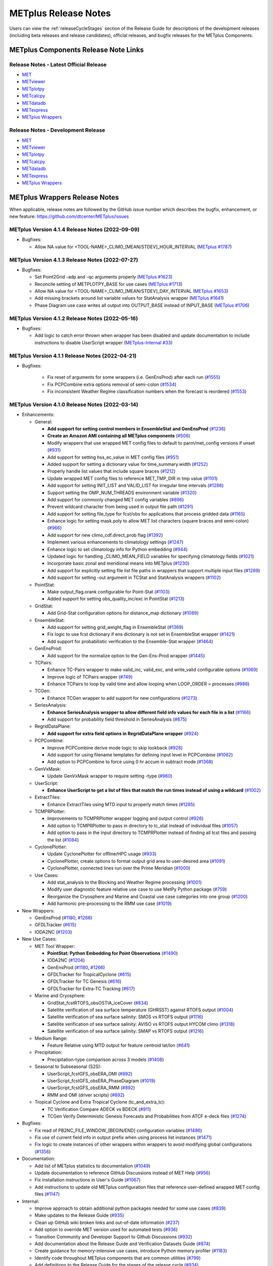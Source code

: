 METplus Release Notes
=====================

Users can view the :ref:`releaseCycleStages` section of
the Release Guide for descriptions of the development releases (including
beta releases and release candidates), official releases, and bugfix
releases for the METplus Components.

METplus Components Release Note Links
-------------------------------------

Release Notes - Latest Official Release
^^^^^^^^^^^^^^^^^^^^^^^^^^^^^^^^^^^^^^^

* `MET <https://met.readthedocs.io/en/latest/Users_Guide/release-notes.html>`__
* `METviewer <https://metviewer.readthedocs.io/en/latest/Users_Guide/release-notes.html>`__
* `METplotpy <https://metplotpy.readthedocs.io/en/latest/Users_Guide/release-notes.html>`__
* `METcalcpy <https://metcalcpy.readthedocs.io/en/latest/Users_Guide/release-notes.html>`__
* `METdatadb <https://metdatadb.readthedocs.io/en/latest/Users_Guide/release-notes.html>`__
* `METexpress <https://github.com/dtcenter/METexpress/releases>`__
* `METplus Wrappers <https://metplus.readthedocs.io/en/latest/Users_Guide/release-notes.html>`__

Release Notes - Development Release
^^^^^^^^^^^^^^^^^^^^^^^^^^^^^^^^^^^

* `MET <https://met.readthedocs.io/en/develop/Users_Guide/release-notes.html>`__
* `METviewer <https://metviewer.readthedocs.io/en/develop/Users_Guide/release-notes.html>`__
* `METplotpy <https://metplotpy.readthedocs.io/en/develop/Users_Guide/release-notes.html>`__
* `METcalcpy <https://metcalcpy.readthedocs.io/en/develop/Users_Guide/release-notes.html>`__
* `METdatadb <https://metdatadb.readthedocs.io/en/develop/Users_Guide/release-notes.html>`__
* `METexpress <https://github.com/dtcenter/METexpress/releases>`__
* `METplus Wrappers <https://metplus.readthedocs.io/en/develop/Users_Guide/release-notes.html>`__

METplus Wrappers Release Notes
------------------------------

When applicable, release notes are followed by the GitHub issue number which
describes the bugfix, enhancement, or new feature:
https://github.com/dtcenter/METplus/issues

METplus Version 4.1.4 Release Notes (2022-09-09)
^^^^^^^^^^^^^^^^^^^^^^^^^^^^^^^^^^^^^^^^^^^^^^^^

* Bugfixes:

  * Allow NA value for <TOOL-NAME>_CLIMO_[MEAN/STDEV]_HOUR_INTERVAL (`METplus #1787 <https://github.com/dtcenter/METplus/issues/1787>`_)

METplus Version 4.1.3 Release Notes (2022-07-27)
^^^^^^^^^^^^^^^^^^^^^^^^^^^^^^^^^^^^^^^^^^^^^^^^

* Bugfixes:

  * Set Point2Grid -adp and -qc arguments properly (`METplus #1623 <https://github.com/dtcenter/METplus/issues/1623>`_)
  * Reconcile setting of METPLOTPY_BASE for use cases (`METplus #1713 <https://github.com/dtcenter/METplus/issues/1713>`_)
  * Allow NA value for <TOOL-NAME>_CLIMO_[MEAN/STDEV]_DAY_INTERVAL (`METplus #1653 <https://github.com/dtcenter/METplus/issues/1653>`_)
  * Add missing brackets around list variable values for StatAnalysis wrapper (`METplus #1641 <https://github.com/dtcenter/METplus/issues/1641>`_)
  * Phase Diagram use case writes all output into OUTPUT_BASE instead of INPUT_BASE (`METplus #1706 <https://github.com/dtcenter/METplus/issues/1706>`_)

METplus Version 4.1.2 Release Notes (2022-05-16)
^^^^^^^^^^^^^^^^^^^^^^^^^^^^^^^^^^^^^^^^^^^^^^^^

* Bugfixes:

  * Add logic to catch error thrown when wrapper has been disabled and update documentation to include instructions to disable UserScript wrapper (`METplus-Internal #33 <https://github.com/dtcenter/METplus-Internal/issues/33>`_)

METplus Version 4.1.1 Release Notes (2022-04-21)
^^^^^^^^^^^^^^^^^^^^^^^^^^^^^^^^^^^^^^^^^^^^^^^^

* Bugfixes:

    * Fix reset of arguments for some wrappers (i.e. GenEnsProd) after each run (`#1555 <https://github.com/dtcenter/METplus/issues/1555>`_)
    * Fix PCPCombine extra options removal of semi-colon (`#1534 <https://github.com/dtcenter/METplus/issues/1534>`_)
    * Fix inconsistent Weather Regime classification numbers when the forecast is reordered (`#1553 <https://github.com/dtcenter/METplus/issues/1553>`_)

METplus Version 4.1.0 Release Notes (2022-03-14)
^^^^^^^^^^^^^^^^^^^^^^^^^^^^^^^^^^^^^^^^^^^^^^^^

* Enhancements:

  * General:

    * **Add support for setting control members in EnsembleStat and GenEnsProd** (`#1236 <https://github.com/dtcenter/METplus/issues/1236>`_)
    * **Create an Amazon AMI containing all METplus components** (`#506 <https://github.com/dtcenter/METplus/issues/506>`_)
    * Modify wrappers that use wrapped MET config files to default to parm/met_config versions if unset (`#931 <https://github.com/dtcenter/METplus/issues/931>`_)
    * Add support for setting hss_ec_value in MET config files (`#951 <https://github.com/dtcenter/METplus/issues/951>`_)
    * Added support for setting a dictionary value for time_summary.width (`#1252 <https://github.com/dtcenter/METplus/issues/1252>`_)
    * Properly handle list values that include square braces (`#1212 <https://github.com/dtcenter/METplus/issues/1212>`_)
    * Update wrapped MET config files to reference MET_TMP_DIR in tmp value (`#1101 <https://github.com/dtcenter/METplus/issues/1101>`_)
    * Add support for setting INIT_LIST and VALID_LIST for irregular time intervals (`#1286 <https://github.com/dtcenter/METplus/issues/1286>`_)
    * Support setting the OMP_NUM_THREADS environment variable (`#1320 <https://github.com/dtcenter/METplus/issues/1320>`_)
    * Add support for commonly changed MET config variables (`#896 <https://github.com/dtcenter/METplus/issues/896>`_)
    * Prevent wildcard character from being used in output file path (`#1291 <https://github.com/dtcenter/METplus/issues/1291>`_)
    * Add support for setting file_type for fcst/obs for applications that process gridded data (`#1165 <https://github.com/dtcenter/METplus/issues/1165>`_)
    * Enhance logic for setting mask.poly to allow MET list characters (square braces and semi-colon) (`#966 <https://github.com/dtcenter/METplus/issues/966>`_)
    * Add support for new climo_cdf.direct_prob flag (`#1392 <https://github.com/dtcenter/METplus/issues/1392>`_)
    * Implement various enhancements to climatology settings (`#1247 <https://github.com/dtcenter/METplus/issues/1247>`_)
    * Enhance logic to set climatology info for Python embedding (`#944 <https://github.com/dtcenter/METplus/issues/944>`_)
    * Updated logic for handling _CLIMO_MEAN_FIELD variables for specifying climatology fields (`#1021 <https://github.com/dtcenter/METplus/issues/1021>`_)
    * Incorporate basic zonal and meridional means into METplus (`#1230 <https://github.com/dtcenter/METplus/issues/1230>`_)
    * Add support for explicitly setting file list file paths in wrappers that support multiple input files (`#1289 <https://github.com/dtcenter/METplus/issues/1289>`_)
    * Add support for setting -out argument in TCStat and StatAnalysis wrappers (`#1102 <https://github.com/dtcenter/METplus/issues/1102>`_)

  * PointStat:

    * Make output_flag.orank configurable for Point-Stat (`#1103 <https://github.com/dtcenter/METplus/issues/1103>`_)
    * Added support for setting obs_quality_inc/exc in PointStat (`#1213 <https://github.com/dtcenter/METplus/issues/1213>`_)

  * GridStat:

    * Add Grid-Stat configuration options for distance_map dictionary (`#1089 <https://github.com/dtcenter/METplus/issues/1089>`_)

  * EnsembleStat:

    * Add support for setting grid_weight_flag in EnsembleStat (`#1369 <https://github.com/dtcenter/METplus/issues/1369>`_)
    * Fix logic to use fcst dictionary if ens dictionary is not set in EnsembleStat wrapper (`#1421 <https://github.com/dtcenter/METplus/issues/1421>`_)
    * Add support for probabilistic verification to the Ensemble-Stat wrapper (`#1464 <https://github.com/dtcenter/METplus/issues/1464>`_)

  * GenEnsProd:

    * Add support for the normalize option to the Gen-Ens-Prod wrapper (`#1445 <https://github.com/dtcenter/METplus/issues/1445>`_)

  * TCPairs:

    * Enhance TC-Pairs wrapper to make valid_inc, valid_exc, and write_valid configurable options (`#1069 <https://github.com/dtcenter/METplus/issues/1069>`_)
    * Improve logic of TCPairs wrapper (`#749 <https://github.com/dtcenter/METplus/issues/749>`_)
    * Enhance TCPairs to loop by valid time and allow looping when LOOP_ORDER = processes (`#986 <https://github.com/dtcenter/METplus/issues/986>`_)

  * TCGen:

    * Enhance TCGen wrapper to add support for new configurations (`#1273 <https://github.com/dtcenter/METplus/issues/1273>`_)

  * SeriesAnalysis:

    * **Enhance SeriesAnalysis wrapper to allow different field info values for each file in a list** (`#1166 <https://github.com/dtcenter/METplus/issues/1166>`_)
    * Add support for probability field threshold in SeriesAnalysis (`#875 <https://github.com/dtcenter/METplus/issues/875>`_)

  * RegridDataPlane:

    * **Add support for extra field options in RegridDataPlane wrapper** (`#924 <https://github.com/dtcenter/METplus/issues/924>`_)

  * PCPCombine:

    * Improve PCPCombine derive mode logic to skip lookback (`#928 <https://github.com/dtcenter/METplus/issues/928>`_)
    * Add support for using filename templates for defining input level in PCPCombine (`#1062 <https://github.com/dtcenter/METplus/issues/1062>`_)
    * Add option to PCPCombine to force using 0 hr accum in subtract mode (`#1368 <https://github.com/dtcenter/METplus/issues/1368>`_)

  * GenVxMask:

    * Update GenVxMask wrapper to require setting -type (`#960 <https://github.com/dtcenter/METplus/issues/960>`_)

  * UserScript:

    * **Enhance UserScript to get a list of files that match the run times instead of using a wildcard** (`#1002 <https://github.com/dtcenter/METplus/issues/1002>`_)

  * ExtractTiles:

    * Enhance ExtractTiles using MTD input to properly match times (`#1285 <https://github.com/dtcenter/METplus/issues/1285>`_)

  * TCMPRPlotter:

    * Improvements to TCMPRPlotter wrapper logging and output control (`#926 <https://github.com/dtcenter/METplus/issues/926>`_)
    * Add option to TCMPRPlotter to pass in directory to tc_stat instead of individual files (`#1057 <https://github.com/dtcenter/METplus/issues/1057>`_)
    * Add option to pass in the input directory to TCMPRPlotter instead of finding all tcst files and passing the list (`#1084 <https://github.com/dtcenter/METplus/issues/1084>`_)

  * CyclonePlotter:

    * Update CyclonePlotter for offline/HPC usage (`#933 <https://github.com/dtcenter/METplus/issues/933>`_)
    * CyclonePlotter, create options to format output grid area to user-desired area (`#1091 <https://github.com/dtcenter/METplus/issues/1091>`_)
    * CyclonePlotter, connected lines run over the Prime Meridian (`#1000 <https://github.com/dtcenter/METplus/issues/1000>`_)

  * Use Cases:

    * Add stat_analysis to the Blocking and Weather Regime processing (`#1001 <https://github.com/dtcenter/METplus/issues/1001>`_)
    * Modify user diagnostic feature relative use case to use MetPy Python package (`#759 <https://github.com/dtcenter/METplus/issues/759>`_)
    * Reorganize the Cryosphere and Marine and Coastal use case categories into one group (`#1200 <https://github.com/dtcenter/METplus/issues/1200>`_)
    * Add harmonic pre-processing to the RMM use case (`#1019 <https://github.com/dtcenter/METplus/issues/1019>`_)


* New Wrappers:

  * GenEnsProd (`#1180 <https://github.com/dtcenter/METplus/issues/1180>`_, `#1266 <https://github.com/dtcenter/METplus/issues/1266>`_)
  * GFDLTracker (`#615 <https://github.com/dtcenter/METplus/issues/615>`_)
  * IODA2NC (`#1203 <https://github.com/dtcenter/METplus/issues/1203>`_)


* New Use Cases:

  * MET Tool Wrapper:

    * **PointStat: Python Embedding for Point Observations** (`#1490 <https://github.com/dtcenter/METplus/issues/1490>`_)
    * IODA2NC (`#1204 <https://github.com/dtcenter/METplus/issues/1204>`_)
    * GenEnsProd (`#1180 <https://github.com/dtcenter/METplus/issues/1180>`_, `#1266 <https://github.com/dtcenter/METplus/issues/1266>`_)
    * GFDLTracker for TropicalCyclone (`#615 <https://github.com/dtcenter/METplus/issues/615>`_)
    * GFDLTracker for TC Genesis (`#616 <https://github.com/dtcenter/METplus/issues/616>`_)
    * GFDLTracker for Extra-TC Tracking (`#617 <https://github.com/dtcenter/METplus/issues/617>`_)


  * Marine and Cryosphere:

    * GridStat_fcstRTOFS_obsOSTIA_iceCover (`#834 <https://github.com/dtcenter/METplus/issues/834>`_)
    * Satellite verification of sea surface temperature (GHRSST) against RTOFS output (`#1004 <https://github.com/dtcenter/METplus/issues/1004>`_)
    * Satellite verification of sea surface salinity: SMOS vs RTOFS output (`#1116 <https://github.com/dtcenter/METplus/issues/1116>`_)
    * Satellite verification of sea surface salinity: AVISO vs RTOFS output HYCOM climo (`#1318 <https://github.com/dtcenter/METplus/issues/1318>`_)
    * Satellite verification of sea surface salinity: SMAP vs RTOFS output (`#1216 <https://github.com/dtcenter/METplus/issues/1216>`_)


  * Medium Range:

    * Feature Relative using MTD output for feature centroid lat/lon (`#641 <https://github.com/dtcenter/METplus/issues/641>`_)


  * Precipitation:

    * Precipitation-type comparison across 3 models (`#1408 <https://github.com/dtcenter/METplus/issues/1408>`_)


  * Seasonal to Subseasonal (S2S):

    * UserScript_fcstGFS_obsERA_OMI (`#892 <https://github.com/dtcenter/METplus/issues/892>`_)
    * UserScript_fcstGFS_obsERA_PhaseDiagram (`#1019 <https://github.com/dtcenter/METplus/issues/1019>`_)
    * UserScript_fcstGFS_obsERA_RMM (`#892 <https://github.com/dtcenter/METplus/issues/892>`_)
    * RMM and OMI (driver scripts) (`#892 <https://github.com/dtcenter/METplus/issues/892>`_)


  * Tropical Cyclone and Extra Tropical Cyclone (tc_and_extra_tc):

    * TC Verification Compare ADECK vs BDECK (`#911 <https://github.com/dtcenter/METplus/issues/911>`_)
    * TCGen Verify Deterministic Genesis Forecasts and Probabilities from ATCF e-deck files (`#1274 <https://github.com/dtcenter/METplus/issues/1274>`_)


* Bugfixes:

  * Fix read of PB2NC_FILE_WINDOW_[BEGIN/END] configuration variables (`#1486 <https://github.com/dtcenter/METplus/issues/1486>`_)
  * Fix use of current field info in output prefix when using process list instances (`#1471 <https://github.com/dtcenter/METplus/issues/1471>`_)
  * Fix logic to create instances of other wrappers within wrappers to avoid modifying global configurations (`#1356 <https://github.com/dtcenter/METplus/issues/1356>`_)


* Documentation:

  * Add list of METplus statistics to documentation (`#1049 <https://github.com/dtcenter/METplus/issues/1049>`_)
  * Update documentation to reference GitHub Discussions instead of MET Help (`#956 <https://github.com/dtcenter/METplus/issues/956>`_)
  * Fix installation instructions in User's Guide (`#1067 <https://github.com/dtcenter/METplus/issues/1067>`_)
  * Add instructions to update old METplus configuration files that reference user-defined wrapped MET config files (`#1147 <https://github.com/dtcenter/METplus/issues/1147>`_)

* Internal:

  * Improve approach to obtain additional python packages needed for some use cases (`#839 <https://github.com/dtcenter/METplus/issues/839>`_)
  * Make updates to the Release Guide (`#935 <https://github.com/dtcenter/METplus/issues/935>`_)
  * Clean up GitHub wiki broken links and out-of-date information (`#237 <https://github.com/dtcenter/METplus/issues/237>`_)
  * Add option to override MET version used for automated tests (`#936 <https://github.com/dtcenter/METplus/issues/936>`_)
  * Transition Community and Developer Support to Github Discussions (`#932 <https://github.com/dtcenter/METplus/issues/932>`_)
  * Add documentation about the Release Guide and Verification Datasets Guide (`#874 <https://github.com/dtcenter/METplus/issues/874>`_)
  * Create guidance for memory-intensive use cases, introduce Python memory profiler (`#1183 <https://github.com/dtcenter/METplus/issues/1183>`_)
  * Identify code throughout METplus components that are common utilities (`#799 <https://github.com/dtcenter/METplus/issues/799>`_)
  * Add definitions to the Release Guide for the stages of the release cycle (`#934 <https://github.com/dtcenter/METplus/issues/934>`_)
  * Document Continous Integration Functionality in the METplus Contributor's Guide (`#675 <https://github.com/dtcenter/METplus/issues/675>`_)
  * Update Contributor's Guide for new removing/adding data protocols (`#1227 <https://github.com/dtcenter/METplus/issues/1227>`_)
  * Add recording of Python packages to Adding Use Cases documentation (`#1374 <https://github.com/dtcenter/METplus/issues/1374>`_)
  * Remove public-facing access to outdated use case categories (Cryosphere, marine_and_coastal) (`#1226 <https://github.com/dtcenter/METplus/issues/1226>`_)


METplus Version 4.0.0 Release Notes (2021-05-10)
^^^^^^^^^^^^^^^^^^^^^^^^^^^^^^^^^^^^^^^^^^^^^^^^

* Bugfixes:

  * **Changed default values in wrapped MET config files to align with actual default values in MET config files** (:ref:`reconcile_default_values`)
  * Fix bug causing GridStat fatal error (`#740 <https://github.com/dtcenter/METplus/issues/740>`_)
  * Add support for comparing inputs using a mix of python embedding and non-embedding (`#684 <https://github.com/dtcenter/METplus/issues/684>`_)
  * Fix quick search links (`#687 <https://github.com/dtcenter/METplus/issues/687>`_)
  * Align the user guide with get_relativedelta() in time_util.py (`#579 <https://github.com/dtcenter/METplus/issues/579>`_)
  * Fix CyclonePlotter cartopy mapping issues (`#850 <https://github.com/dtcenter/METplus/issues/850>`_, `#803 <https://github.com/dtcenter/METplus/issues/803>`_)

* Enhancements:

  * **Rename master_metplus.py script to run_metplus.py** (`#794 <https://github.com/dtcenter/METplus/issues/794>`_)
  * **Update setting of environment variables for MET config files to add support for all to METPLUS\_ vars** (`#768 <https://github.com/dtcenter/METplus/issues/768>`_)
  * **Add support for many commonly changed MET config variables** (`#779 <https://github.com/dtcenter/METplus/issues/779>`_, `#755 <https://github.com/dtcenter/METplus/issues/755>`_, `#621 <https://github.com/dtcenter/METplus/issues/621>`_, `#620 <https://github.com/dtcenter/METplus/issues/620>`_)
  * **Add support for a UserScript wrapper** (`#723 <https://github.com/dtcenter/METplus/issues/723>`_)
  * **Create use case subdirectories** (`#751 <https://github.com/dtcenter/METplus/issues/751>`_)
  * **Implement [INIT/VALID]EXCLUDE for time looping** (`#307 <https://github.com/dtcenter/METplus/issues/307>`_)
  * **Add files to allow installation of METplus wrappers as a Python package (beta)** (`#282 <https://github.com/dtcenter/METplus/issues/282>`_)
  * Generate PDF of User's Guide (`#551 <https://github.com/dtcenter/METplus/issues/551>`_)
  * Add support for MET tc_gen changes in METplus (`#871 <https://github.com/dtcenter/METplus/issues/871>`_, (`#801 <https://github.com/dtcenter/METplus/issues/801>`_)
  * Add support for 2 fields with same name and different levels in SeriesBy cases (`#852 <https://github.com/dtcenter/METplus/issues/852>`_)
  * Enhance PCPCombine wrapper to be able to process multiple fields in one command (`#718 <https://github.com/dtcenter/METplus/issues/718>`_)
  * Update TCStat config options and wrappers to filter data by excluding strings (`#857 <https://github.com/dtcenter/METplus/issues/857>`_)
  * Support METplus to run from a driver script (`#569 <https://github.com/dtcenter/METplus/issues/569>`_)
  * Refactor field info parsing to read once then substitute time info for each run time (`#880 <https://github.com/dtcenter/METplus/issues/880>`_)
  * Enhance Python embedding logic to allow multiple level values (`#719 <https://github.com/dtcenter/METplus/issues/719>`_)
  * Enhance Python embedding logic to allow multiple fcst and obs variable levels (`#708 <https://github.com/dtcenter/METplus/issues/708>`_)
  * Add support for a group of files covering multiple run times for a single analysis in GridDiag (`#733 <https://github.com/dtcenter/METplus/issues/733>`_)
  * Enhance ascii2nc python embedding script for TC dropsonde data (`#734 <https://github.com/dtcenter/METplus/issues/734>`_, `#731 <https://github.com/dtcenter/METplus/issues/731>`_)
  * Support additional configuration variables in EnsembleStat (`#748 <https://github.com/dtcenter/METplus/issues/748>`_)
  * Ensure backwards compatibility for MET config environment variables (`#760 <https://github.com/dtcenter/METplus/issues/760>`_)
  * Combine configuration file sections into single config section (`#777 <https://github.com/dtcenter/METplus/issues/777>`_)
  * Add support for skipping existing output files for all wrappers  (`#711 <https://github.com/dtcenter/METplus/issues/711>`_)
  * Add support for multiple instance of the same tool in the process list  (`#670 <https://github.com/dtcenter/METplus/issues/670>`_)
  * Add GFDL build support in build_components (`#614 <https://github.com/dtcenter/METplus/issues/614>`_)
  * Decouple PCPCombine, RegridDataPlane, and GridStat wrappers behavior (`#602 <https://github.com/dtcenter/METplus/issues/602>`_)
  * StatAnalysis run without filtering or config file (`#625 <https://github.com/dtcenter/METplus/issues/625>`_)
  * Enhance User Diagnostic Feature Relative use case to Run Multiple Diagnostics (`#536 <https://github.com/dtcenter/METplus/issues/536>`_)
  * Enhance PyEmbedIngest to run RegridDataPlane over Multiple Fields in One Call (`#549 <https://github.com/dtcenter/METplus/issues/549>`_)
  * Filename templates that have other arguments besides a filename for python embedding fails (`#581 <https://github.com/dtcenter/METplus/issues/581>`_)
  * Add more logging to tc_gen_wrapper (`#576 <https://github.com/dtcenter/METplus/issues/576>`_)
  * Prevent crash when improperly formatted filename template is used (`#674 <https://github.com/dtcenter/METplus/issues/674>`_)

* New Wrappers:

  * **PlotDataPlane**
  * **UserScript**
  * **METdbLoad**

* New Use Cases:

  * Air Quality and Comp: EnsembleStat_fcstICAP_obsMODIS_aod
  * Medium Range: UserScript_fcstGEFS_Difficulty_Index
  * Convection Allowing Models: MODE_fcstFV3_obsGOES_BrightnessTemp
  * Convection Allowing Models: MODE_fcstFV3_obsGOES_BrightnessTempObjs
  * Convection Allowing Models: GridStat_fcstFV3_obsGOES_BrightnessTempDmap
  * Data Assimilation: StatAnalysis_fcstHAFS_obsPrepBufr_JEDI_IODA_interface
  * Medium Range: SeriesAnalysis_fcstGFS_obsGFS_FeatureRelative_SeriesByLead_PyEmbed_Multiple_Diagnostics
  * Precipitation: EnsembleStat_fcstWOFS_obsWOFS
  * Seasonal to Subseasonal: TCGen_fcstGFSO_obsBDECKS_GDF_TDF
  * Seasonal to Subseasonal: UserScript_fcstGFS_obsERA_Blocking
  * Seasonal to Subseasonal: UserScript_obsERA_obsOnly_Blocking
  * Seasonal to Subseasonal: UserScript_obsERA_obsOnly_WeatherRegime
  * Seasonal to Subseasonal: UserScript_obsPrecip_obsOnly_Hovmoeller
  * Seasonal to Subseasonal: UserScript_obsPrecip_obsOnly_CrossSpectraPlot
  * TC and Extra TC: CyclonePlotter_fcstGFS_obsGFS_OPC
  * TC and Extra TC: UserScript_ASCII2NC_PointStat_fcstHAFS_obsFRD_NetCDF
  * TC and Extra TC: GridStat_fcstHAFS_obsTDR_NetCDF
  * Marine and Coastal: PlotDataPlane_obsHYCOM_coordTripolar
  * MET Tool Wrapper: METdbLoad/METdbLoad
  * MET Tool Wrapper: PlotDataPlane/PlotDataPlane_grib1
  * MET Tool Wrapper: PlotDataPlane/PlotDataPlane_netcdf
  * MET Tool Wrapper: PlotDataPlane/PlotDataPlane_python_embedding
  * MET Tool Wrapper: GridStat/GridStat_python_embedding
  * MET Tool Wrapper: PointStat/PointStat_python_embedding
  * MET Tool Wrapper: MODE/MODE_python_embedding
  * MET Tool Wrapper: PyEmbedIngest_multi_field_one_file

* Internal:

  * Append semi-colon to end of _OPTIONS variables if not found (`#707 <https://github.com/dtcenter/METplus/issues/707>`_)
  * Ensure all wrappers follow the same conventions (`#76 <https://github.com/dtcenter/METplus/issues/76>`_)
  * Refactor SeriesBy and ExtractTiles wrappers (`#310 <https://github.com/dtcenter/METplus/issues/310>`_)
  * Refactor SeriesByLead wrapper (`#671 <https://github.com/dtcenter/METplus/issues/671>`_, `#76 <https://github.com/dtcenter/METplus/issues/76>`_)
  * Add the pull request approval process steps to the Contributor's Guide (`#429 <https://github.com/dtcenter/METplus/issues/429>`_)
  * Remove jlogger and postmsg (`#470 <https://github.com/dtcenter/METplus/issues/470>`_)
  * Add unit tests for set_met_config_X functions in CommandBuilder (`#682 <https://github.com/dtcenter/METplus/issues/682>`_)
  * Define a common set of GitHub labels that apply to all of the METplus component repos (`#690 <https://github.com/dtcenter/METplus/issues/690>`_)
  * Transition from using Travis CI to GitHub Actions (`#721 <https://github.com/dtcenter/METplus/issues/721>`_)
  * Improve workflow formatting in Contributers Guide (`#688 <https://github.com/dtcenter/METplus/issues/688>`_)
  * Change INPUT_BASE to optional (`#679 <https://github.com/dtcenter/METplus/issues/679>`_)
  * Refactor TCStat and ExtractTiles wrappers to conform to current standards
  * Automate release date (`#665 <https://github.com/dtcenter/METplus/issues/665>`_)
  * Add documentation for input verification datasets (`#662 <https://github.com/dtcenter/METplus/issues/662>`_)
  * Add timing tests for Travis/Docker (`#649 <https://github.com/dtcenter/METplus/issues/649>`_)
  * Set up encrypted credentials in Travis to push to DockerHub (`#634 <https://github.com/dtcenter/METplus/issues/634>`_)
  * Add to User's Guide: using environment variables in METplus configuration files (`#594 <https://github.com/dtcenter/METplus/issues/594>`_)
  * Cleanup version info (`#651 <https://github.com/dtcenter/METplus/issues/651>`_)
  * Fix Travis tests for pull requests from forks (`#659 <https://github.com/dtcenter/METplus/issues/659>`_)
  * Enhance the build_docker_images.sh script to support TravisCI updates (`#636 <https://github.com/dtcenter/METplus/issues/636>`_)
  * Reorganize use case tests so users can add new cases easily (`#648 <https://github.com/dtcenter/METplus/issues/648>`_)
  * Investigate how to add version selector to documentation (`#653 <https://github.com/dtcenter/METplus/issues/653>`_)
  * Docker push pull image repository (`#639 <https://github.com/dtcenter/METplus/issues/639>`_)
  * Tutorial Proofreading (`#534 <https://github.com/dtcenter/METplus/issues/534>`_)
  * Update METplus data container logic to pull tarballs from dtcenter.org instead of GitHub release assets (`#613 <https://github.com/dtcenter/METplus/issues/613>`_)
  * Convert Travis Docker files (automated builds) to use Dockerhub data volumes instead of tarballs (`#597 <https://github.com/dtcenter/METplus/issues/597>`_)
  * Migrate from travis-ci.org to travis-ci.com (`#618 <https://github.com/dtcenter/METplus/issues/618>`_)
  * Migrate Docker run commands to the METplus ci/jobs scripts/files (`#607 <https://github.com/dtcenter/METplus/issues/607>`_)
  * Add stage to Travis to update or create data volumes when new sample data is available (`#633 <https://github.com/dtcenter/METplus/issues/633>`_)
  * Docker data caching (`#623 <https://github.com/dtcenter/METplus/issues/623>`_)
  * Tutorial testing on supported platforms (`#468 <https://github.com/dtcenter/METplus/issues/468>`_)
  * Add additional Branch support to the Travis CI pipeline (`#478 <https://github.com/dtcenter/METplus/issues/478>`_)
  * Change $DOCKER_WORK_DIR from /metplus to /root to be consistent with METplus tutorial (`#595 <https://github.com/dtcenter/METplus/issues/595>`_)
  * Add all use_cases to automated tests (eg Travis) (`#571 <https://github.com/dtcenter/METplus/issues/571>`_)
  * Add support to run METplus tests against multiple version of Python (`#483 <https://github.com/dtcenter/METplus/issues/483>`_)
  * Enhanced testing to use Docker data volumes to supply truth data for output comparisons (`#567 <https://github.com/dtcenter/METplus/issues/567>`_)
  * Update manage externals for beta5 versions (`#832 <https://github.com/dtcenter/METplus/issues/832>`_)
  * Create a new METplus GitHub issue template for "New Use Case" (`#726 <https://github.com/dtcenter/METplus/issues/726>`_)

